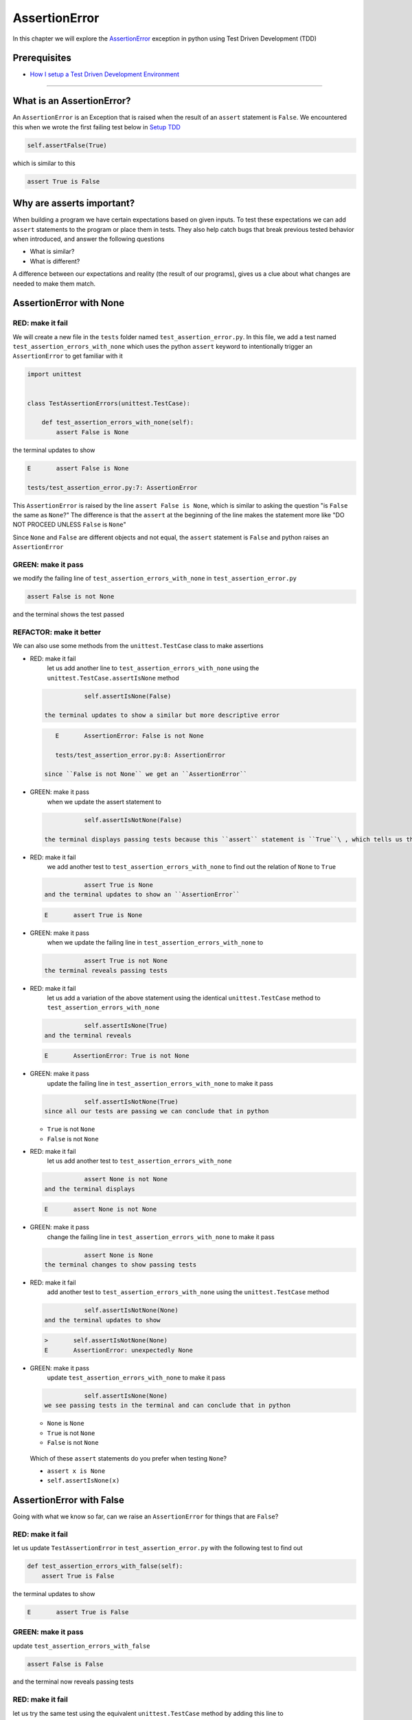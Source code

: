 
AssertionError
==============

In this chapter we will explore the `AssertionError <https://docs.python.org/3/library/exceptions.html?highlight=assertionerror#AssertionError>`_ exception in python using Test Driven Development (TDD)

Prerequisites
-------------


* `How I setup a Test Driven Development Environment <./How I How I setup a Test Driven Development Environment.rst>`_

----

What is an AssertionError?
--------------------------

An ``AssertionError`` is an Exception that is raised when the result of an ``assert`` statement is ``False``.
We encountered this when we wrote the first failing test below in `Setup TDD <./How I How I setup a Test Driven Development Environment.rst>`_

.. code-block:: python

           self.assertFalse(True)

which is similar to this

.. code-block:: python

   assert True is False

Why are asserts important?
--------------------------

When building a program we have certain expectations based on given inputs. To test these expectations we can add ``assert`` statements to the program or place them in tests. They also help catch bugs that break previous tested behavior when introduced, and answer the following questions


* What is similar?
* What is different?

A difference between our expectations and reality (the result of our programs), gives us a clue about what changes are needed to make them match.

AssertionError with None
------------------------

RED: make it fail
^^^^^^^^^^^^^^^^^

We will create a new file in the ``tests`` folder named ``test_assertion_error.py``. In this file, we add a test named ``test_assertion_errors_with_none`` which uses the python ``assert`` keyword to intentionally trigger an ``AssertionError`` to get familiar with it

.. code-block:: python

   import unittest


   class TestAssertionErrors(unittest.TestCase):

       def test_assertion_errors_with_none(self):
           assert False is None

the terminal updates to show

.. code-block:: python

   E       assert False is None

   tests/test_assertion_error.py:7: AssertionError

This ``AssertionError`` is raised by the line ``assert False is None``\ , which is similar to asking the question "is ``False`` the same as ``None``\ ?" The difference is that the ``assert`` at the beginning of the line makes the statement more like "DO NOT PROCEED UNLESS ``False`` is ``None``\ "

Since ``None`` and ``False`` are different objects and not equal, the ``assert`` statement is ``False`` and python raises an ``AssertionError``

GREEN: make it pass
^^^^^^^^^^^^^^^^^^^

we modify the failing line of ``test_assertion_errors_with_none`` in ``test_assertion_error.py``

.. code-block:: python

           assert False is not None

and the terminal shows the test passed

REFACTOR: make it better
^^^^^^^^^^^^^^^^^^^^^^^^

We can also use some methods from the ``unittest.TestCase`` class to make assertions


* RED: make it fail
    let us add another line to ``test_assertion_errors_with_none`` using the ``unittest.TestCase.assertIsNone`` method

  .. code-block:: python

               self.assertIsNone(False)

    the terminal updates to show a similar but more descriptive error

  .. code-block:: python

       E       AssertionError: False is not None

       tests/test_assertion_error.py:8: AssertionError

    since ``False is not None`` we get an ``AssertionError``

* GREEN: make it pass
    when we update the assert statement to

  .. code-block:: python

               self.assertIsNotNone(False)

    the terminal displays passing tests because this ``assert`` statement is ``True``\ , which tells us that in python ``False`` is not ``None``

* RED: make it fail
    we add another test to ``test_assertion_errors_with_none`` to find out the relation of ``None`` to ``True``
  .. code-block:: python

               assert True is None
    and the terminal updates to show an ``AssertionError``
  .. code-block:: python

       E       assert True is None

* GREEN: make it pass
    when we update the failing line in ``test_assertion_errors_with_none`` to
  .. code-block:: python

               assert True is not None
    the terminal reveals passing tests
* RED: make it fail
    let us add a variation of the above statement using the identical ``unittest.TestCase`` method to ``test_assertion_errors_with_none``
  .. code-block:: python

               self.assertIsNone(True)
    and the terminal reveals
  .. code-block:: python

       E       AssertionError: True is not None

* GREEN: make it pass
    update the failing line in ``test_assertion_errors_with_none`` to make it pass
  .. code-block:: python

               self.assertIsNotNone(True)
    since all our tests are passing we can conclude that in python

  * ``True`` is not ``None``
  * ``False`` is not ``None``

* RED: make it fail
    let us add another test to ``test_assertion_errors_with_none``
  .. code-block:: python

               assert None is not None
    and the terminal displays
  .. code-block:: python

       E       assert None is not None

* GREEN: make it pass
    change the failing line in ``test_assertion_errors_with_none`` to make it pass
  .. code-block:: python

               assert None is None
    the terminal changes to show passing tests
* RED: make it fail
    add another test to ``test_assertion_errors_with_none`` using the ``unittest.TestCase`` method
  .. code-block:: python

               self.assertIsNotNone(None)
    and the terminal updates to show
  .. code-block:: python

       >       self.assertIsNotNone(None)
       E       AssertionError: unexpectedly None

* GREEN: make it pass
    update ``test_assertion_errors_with_none`` to make it pass
  .. code-block:: python

               self.assertIsNone(None)
    we see passing tests in the terminal and can conclude that in python

  * ``None`` is ``None``
  * ``True`` is not ``None``
  * ``False`` is not ``None``

..

   Which of these ``assert`` statements do you prefer when testing ``None``\ ?


   * ``assert x is None``
   * ``self.assertIsNone(x)``


AssertionError with False
-------------------------

Going with what we know so far, can we raise an ``AssertionError`` for things that are ``False``\ ?

RED: make it fail
^^^^^^^^^^^^^^^^^

let us update ``TestAssertionError`` in ``test_assertion_error.py`` with the following test to find out

.. code-block:: python

       def test_assertion_errors_with_false(self):
           assert True is False

the terminal updates to show

.. code-block:: python

   E       assert True is False

GREEN: make it pass
^^^^^^^^^^^^^^^^^^^

update ``test_assertion_errors_with_false``

.. code-block:: python

           assert False is False

and the terminal now reveals passing tests

RED: make it fail
^^^^^^^^^^^^^^^^^

let us try the same test using the equivalent ``unittest.TestCase`` method by adding this line to ``test_assertion_errors_with_false``

.. code-block:: python

           self.assertFalse(True)

the terminal updates to show a failure

.. code-block:: python

   E       AssertionError: True is not false

this is familiar, it was the first failing test we wrote in `TDD Setup <./How I How I setup a Test Driven Development Environment.rst>`_

GREEN: make it pass
^^^^^^^^^^^^^^^^^^^

we will update ``test_assertion_errors_with_false`` to make it pass

.. code-block:: python

           self.assertFalse(False)

the terminal updates to show passing tests and we now know that in python


* ``False`` is ``False``
* ``False`` is not ``True``
* ``None`` is ``None``
* ``True`` is not ``None``
* ``False`` is not ``None``

AssertionError with True
------------------------

Can we raise an ``AssertionError`` for things that are ``True``\ ?

RED: make it fail
^^^^^^^^^^^^^^^^^

update ``TestAssertionError`` in ``test_assertion_error.py`` with the following test

.. code-block:: python

       def test_assertion_errors_with_true(self):
           assert False is True

the terminal updates to show

.. code-block:: python

   E       assert False is True

GREEN: make it pass
^^^^^^^^^^^^^^^^^^^

update ``test_assertion_errors_with_true`` to make it pass

.. code-block:: python

           assert True is True

RED: make it fail
^^^^^^^^^^^^^^^^^

let us try the above test with the ``unittest.TestCase`` equivalent method by updating ``test_assertion_errors_with_true``

.. code-block:: python

           self.assertTrue(False)

the terminal produces a failure

.. code-block:: python

   E       AssertionError: False is not true

GREEN: make it pass
^^^^^^^^^^^^^^^^^^^

we update ``test_assertion_errors_with_false`` to make it pass

.. code-block:: python

           self.assertTrue(True)

This was one of the options to solve the failing test in `TDD Setup <./How I How I setup a Test Driven Development Environment.rst>`_. Our knowledge of python has grown, we now know that


* ``True`` is ``True``
* ``True`` is not ``False``
* ``False`` is ``False``
* ``False`` is not ``True``
* ``None`` is ``None``
* ``True`` is not ``None``
* ``False`` is not ``None``

We could sum up the above statements this way - in python ``True``\ , ``False`` and ``None`` are different. Understanding these differences helps us write useful programs. They show how python behaves and form our core truths - a foundation of predictable expectations of the language.

AssertionError with Equality
----------------------------

We can also make assertions of equality, where we compare if two things are the same

RED: make it fail
^^^^^^^^^^^^^^^^^

we add a new test to ``TestAssertionError`` in ``test_assertion_error.py``

.. code-block:: python

       def test_assertion_errors_with_equality(self):
           assert False == None

the terminal then displays

.. code-block:: python

   E       assert False == None

as stated earlier we could take this ``assert`` statement to mean ``DO NOT PROCEED UNLESS False is equal to None``

GREEN: make it pass
^^^^^^^^^^^^^^^^^^^

change ``test_assertion_errors_with_equality`` to make it pass

.. code-block:: python

           assert False != None

the terminal displays passing tests because ``False`` is not equal to ``None``

REFACTOR: make it better
^^^^^^^^^^^^^^^^^^^^^^^^


*
  RED: make it fail
    update ``test_assertion_errors_with_equality`` with the equivalent ``unittest.TestCase`` method

  .. code-block:: python

               self.assertEqual(False, None)

    the terminal outputs

  .. code-block:: python

       E       AssertionError: False != None

    The ``assertEqual`` method from ``unittest.TestCase`` checks if the two given inputs, ``False`` and ``None`` are equal. We look at function signatures in `TypeError <./TYPE_ERROR.rst>`_ to get a better understanding of passing inputs to functions.

    For now, we could imagine that in a file named ``unittest.py`` there is a definition which means something like the code below. We could also `look at the real definition of the assertEqual method <https://github.com/python/cpython/blob/f1f85a42eafd31720cf905c5407ca3e043946698/Lib/unittest/case.py#L868>`_

  .. code-block:: python

       class TestCase(object):

           def assertEqual(self, positional_argument_1, positional_argument_2):
               assert positional_argument_1 == positional_argument_2

*
  GREEN: make it pass
    change ``test_assertion_errors_with_equality`` to make it pass

  .. code-block:: python

           self.assertNotEqual(False, None)

    We have learned that in python


  * ``True`` is ``True``
  * ``True`` is not ``False``
  * ``False`` is ``False``
  * ``False`` is not ``True``
  * ``None`` is ``None``
  * ``True`` is not ``None``
  * ``False`` is not ``None`` and ``False`` is not equal to ``None``

*
  RED: make it fail
    we add a new line to ``test_assertion_errors_with_equality``

  .. code-block:: python

               assert True == None

    and the terminal responds with a failure

  .. code-block:: python

       E       assert True == None

* GREEN: make it pass
    update the line we added in ``test_assertion_errors_with_equality`` to make it pass
  .. code-block:: python

               assert True != None

* RED: make it fail
    add the equivalent ``unittest.TestCase`` method to ``test_assertion_errors_with_equality``
  .. code-block:: python

               self.assertEqual(True, None)
    the terminal outputs
  .. code-block:: python

       E       AssertionError: True != None

*
  GREEN: make it pass
    update ``test_assertion_errors_with_equality`` to make it pass

  .. code-block:: python

               self.assertNotEqual(True, None)

    the terminal updates to show passing tests. We can now say that in python


  * ``True`` is ``True``
  * ``True`` is not ``False``
  * ``False`` is ``False``
  * ``False`` is not ``True``
  * ``None`` is ``None``
  * ``True`` is not ``None`` and ``True`` is not equal to ``None``
  *
    ``False`` is not ``None`` and ``False`` is not equal to ``None``

    There is a pattern here, let us update the test with the other cases from our statement above in the same manner

*
  RED: make it fail
    add the tests below to ``test_assertion_errors_with_equality``

  .. code-block:: python

               assert True != True
               self.assertNotEqual(True, True)

               assert True == False
               self.assertEqual(True, False)

               assert False != False
               self.assertNotEqual(False, False)

               assert False == True
               self.assertEqual(False, True)

               assert None != None
               self.assertNotEqual(None, None)

* GREEN: make it pass
    update ``test_assertion_errors_with_equality`` to make it pass. Once all the tests pass we can conclude that in python

  * ``True`` is ``True`` and ``True`` is equal to ``True``
  * ``True`` is not ``False`` and ``True`` is not equal to ``False``
  * ``False`` is ``False`` and ``False`` is equal to ``False``
  * ``False`` is not ``True`` and ``False`` is not equal to ``True``
  * ``None`` is ``None`` and ``None`` is equal to ``None``
  * ``True`` is not ``None`` and ``True`` is not equal to ``None``
  * ``False`` is not ``None`` and ``False`` is not equal to ``None``

----

*WELL DONE!* Your magic powers are growing. From our experiments you now know


* how to test for equality
* how to test if something is ``None`` or not
* how to test if something is ``False`` or not
* how to test if something is ``True`` or not
* how to use ``assert`` statements
* how to use the following ``unittest.TestCase.assert`` methods

  * ``assertIsNone``     - is this thing ``None``\ ?
  * ``assertIsNotNone``  - is this thing not ``None``\ ?
  * ``assertFalse``      - is this thing ``False``\ ?
  * ``assertTrue``       - is this thing ``True``\ ?
  * ``assertEqual``      - are these two things equal?
  * ``assertNotEqual``   - are these two things not equal?

..

   *FOOD FOR THOUGHT*


   * when x is y, is x also equal to y?
   * when x is not y, is x also not equal to y?
